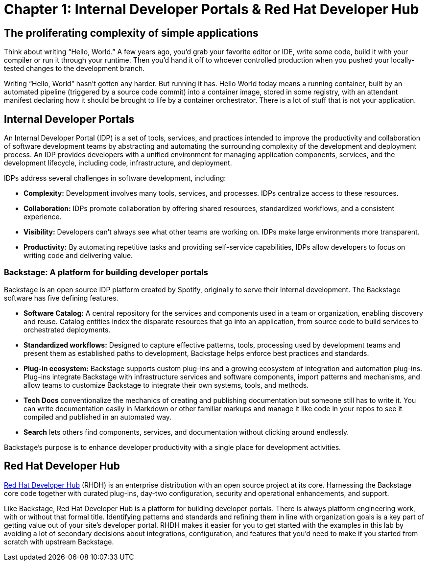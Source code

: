 = Chapter 1: Internal Developer Portals & Red Hat Developer Hub

== The proliferating complexity of simple applications

Think about writing “Hello, World.” A few years ago, you’d grab your favorite editor or IDE, write some code, build it with your compiler or run it through your runtime. Then you’d hand it off to whoever controlled production when you pushed your locally-tested changes to the development branch.

Writing “Hello, World” hasn’t gotten any harder. But running it has. Hello World today means a running container, built by an automated pipeline (triggered by a source code commit) into a container image, stored in some registry, with an attendant manifest declaring how it should be brought to life by a container orchestrator. There is a lot of stuff that is not your application.

== Internal Developer Portals

An Internal Developer Portal (IDP) is a set of tools, services, and practices intended to improve the productivity and collaboration of software development teams by abstracting and automating the surrounding complexity of the development and deployment process. An IDP provides developers with a unified environment for managing application components, services, and the development lifecycle, including code, infrastructure, and deployment.

IDPs address several challenges in software development, including:

* *Complexity:* Development involves many tools, services, and processes. IDPs centralize access to these resources.
* *Collaboration:* IDPs promote collaboration by offering shared resources, standardized workflows, and a consistent experience.
* *Visibility:* Developers can’t always see what other teams are working on. IDPs make large environments more transparent.
* *Productivity:* By automating repetitive tasks and providing self-service capabilities, IDPs allow developers to focus on writing code and delivering value.

=== Backstage: A platform for building developer portals

Backstage is an open source IDP platform created by Spotify, originally to serve their internal development. The Backstage software has five defining features.

* *Software Catalog:* A central repository for the services and components used in a team or organization, enabling discovery and reuse. Catalog entities index the disparate resources that go into an application, from source code to build services to orchestrated deployments.
* *Standardized workflows:* Designed to capture effective patterns, tools, processing used by development teams and present them as established paths to development, Backstage helps enforce best practices and standards.
* *Plug-in ecosystem:* Backstage supports custom plug-ins and a growing ecosystem of integration and automation plug-ins. Plug-ins integrate Backstage with infrastructure services and software components, import patterns and mechanisms, and allow teams to customize Backstage to integrate their own systems, tools, and methods. 
* *Tech Docs* conventionalize the mechanics of creating and publishing documentation but someone still has to write it. You can write documentation easily in Markdown or other familiar markups and manage it like code in your repos to see it compiled and published in an automated way.
* *Search* lets others find components, services, and documentation without clicking around endlessly.

Backstage's purpose is to enhance developer productivity with a single place for development activities.

== Red Hat Developer Hub	 	 	 	

link:https://developers.redhat.com/products/developer-hub/overview[Red Hat Developer Hub] (RHDH) is an enterprise distribution with an open source project at its core. Harnessing the Backstage core code together with curated plug-ins, day-two configuration, security and operational enhancements, and support.

Like Backstage, Red Hat Developer Hub is a platform for building developer portals. There is always platform engineering work, with or without that formal title. Identifying patterns and standards and refining them in line with organization goals is a key part of getting value out of your site’s developer portal. RHDH makes it easier for you to get started with the examples in this lab by avoiding a lot of secondary decisions about integrations, configuration, and features that you’d need to make if you started from scratch with upstream Backstage.
